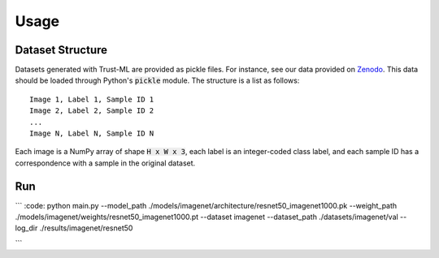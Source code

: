 =====
Usage
=====



Dataset Structure
-----------------

Datasets generated with Trust-ML are provided as pickle files. For instance,
see our data provided on `Zenodo <https://zenodo.org/record/8034833>`_.
This data should be loaded through Python's :code:`pickle` module. The
structure is a list as follows::

    Image 1, Label 1, Sample ID 1
    Image 2, Label 2, Sample ID 2
    ...
    Image N, Label N, Sample ID N

Each image is a NumPy array of shape :code:`H x W x 3`, each label is an
integer-coded class label, and each sample ID has a correspondence with a
sample in the original dataset.


Run
---
```
:code:
python main.py --model_path ./models/imagenet/architecture/resnet50_imagenet1000.pk --weight_path ./models/imagenet/weights/resnet50_imagenet1000.pt --dataset imagenet --dataset_path ./datasets/imagenet/val --log_dir ./results/imagenet/resnet50

```


